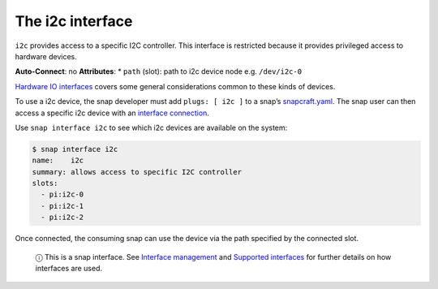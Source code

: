 .. 7842.md

.. \_the-i2c-interface:

The i2c interface
=================

``i2c`` provides access to a specific I2C controller. This interface is restricted because it provides privileged access to hardware devices.

**Auto-Connect**: no **Attributes**: \* ``path`` (slot): path to i2c device node e.g. ``/dev/i2c-0``

`Hardware IO interfaces <hardware-io-interfaces.md>`__ covers some general considerations common to these kinds of devices.

To use a i2c device, the snap developer must add ``plugs: [ i2c ]`` to a snap’s `snapcraft.yaml <the-snapcraft-yaml-schema.md>`__. The snap user can then access a specific i2c device with an `interface connection <interface-management.md#the-i2c-interface-heading--manual-connections>`__.

Use ``snap interface i2c`` to see which i2c devices are available on the system:

.. code:: bash

   $ snap interface i2c
   name:    i2c
   summary: allows access to specific I2C controller
   slots:
     - pi:i2c-0
     - pi:i2c-1
     - pi:i2c-2

Once connected, the consuming snap can use the device via the path specified by the connected slot.

   ⓘ This is a snap interface. See `Interface management <interface-management.md>`__ and `Supported interfaces <supported-interfaces.md>`__ for further details on how interfaces are used.
